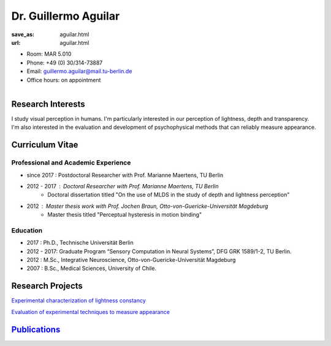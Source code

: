Dr. Guillermo Aguilar
***************************


:save_as: aguilar.html
:url: aguilar.html



.. container:: twocol

   .. container:: leftside

      - Room: MAR 5.010
      
      - Phone: +49 (0) 30/314-73887

      - Email: guillermo.aguilar@mail.tu-berlin.de

      - Office hours: on appointment
      

   .. container:: rightside

      .. figure:: img/ga_500.png
		 :width: 25%
		 :align: right
		 :alt: Guillermo Aguilar



 

Research Interests
-------------------

I study visual perception in humans. I'm particularly interested in 
our perception of lightness, depth and transparency. I'm also interested
in the evaluation and development of psychophysical methods that can 
reliably measure appearance.



Curriculum Vitae
-----------------

Professional and Academic Experience
~~~~~~~~~~~~~~~~~~~~~~~~~~~~~~~~~~~~~~~~

- since 2017  : Postdoctoral Researcher with Prof. Marianne Maertens, TU Berlin
- 2012 - 2017 : Doctoral Researcher with Prof. Marianne Maertens, TU Berlin
   - Doctoral dissertation titled "On the use of MLDS in the study of depth and lightness perception"

- 2012        : Master thesis work with Prof. Jochen Braun, Otto-von-Guericke-Universität Magdeburg
   - Master thesis titled "Perceptual hysteresis in motion binding"

Education
~~~~~~~~~~~~~~~~~~~~

- 2017  : Ph.D., Technische Universität Berlin
 
- 2012 - 2017:  Graduate Program “Sensory Computation in Neural Systems”, DFG GRK 1589/1-2, TU Berlin.
   
- 2012  : M.Sc., Integrative Neuroscience, Otto-von-Guericke-Universität Magdeburg
   
- 2007  : B.Sc., Medical Sciences, University of Chile.



Research Projects
-------------------

`Experimental characterization of lightness constancy <research.html#lightness>`_

`Evaluation of experimental techniques to measure appearance <research.html#methods>`_


`Publications <publications.html>`_
------------------------------------

